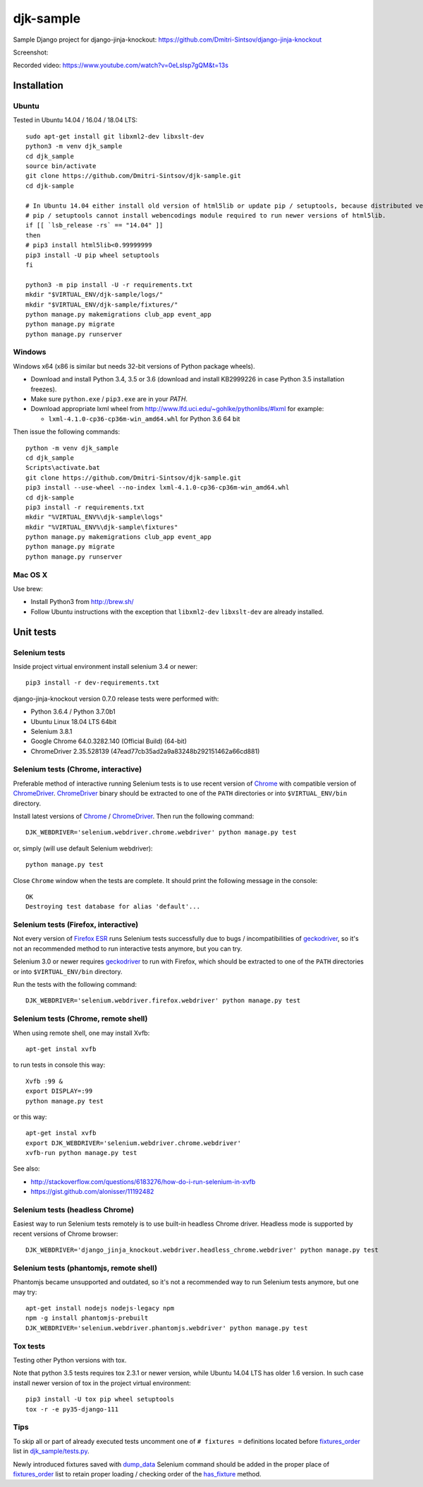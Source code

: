 ==========
djk-sample
==========

.. _Chrome: https://www.google.com/chrome/
.. _ChromeDriver: https://sites.google.com/a/chromium.org/chromedriver/
.. _Firefox ESR: https://www.mozilla.org/en-US/firefox/organizations/
.. _fixtures_order: https://github.com/Dmitri-Sintsov/djk-sample/search?l=Python&q=fixtures_order&utf8=%E2%9C%93
.. _geckodriver: https://github.com/mozilla/geckodriver/releases
.. _dump_data: https://github.com/Dmitri-Sintsov/djk-sample/search?l=Python&q=dump_data&utf8=%E2%9C%93
.. _has_fixture: https://github.com/Dmitri-Sintsov/djk-sample/search?l=Python&q=has_fixture&utf8=%E2%9C%93
.. _djk_sample/tests.py: https://github.com/Dmitri-Sintsov/djk-sample/blob/master/djk_sample/tests.py


Sample Django project for django-jinja-knockout: https://github.com/Dmitri-Sintsov/django-jinja-knockout

.. image:: https://circleci.com/gh/Dmitri-Sintsov/djk-sample.svg?style=shield
    :target: https://circleci.com/gh/Dmitri-Sintsov/djk-sample

.. image:: https://img.shields.io/travis/Dmitri-Sintsov/djk-sample.svg?style=flat
    :target: https://travis-ci.org/Dmitri-Sintsov/djk-sample

.. image:: http://www.icoph.org/img/ic-youtube.png
    :alt: Watch selenium tests recorded videos.
    :target: https://www.youtube.com/channel/UCZTrByxVSXdyW0z3e3qjTsQ

Screenshot:

.. image:: https://raw.githubusercontent.com/wiki/Dmitri-Sintsov/djk-sample/djk_change_or_create_foreign_key_for_inline_form.png
   :width: 740px

Recorded video: https://www.youtube.com/watch?v=0eLsIsp7gQM&t=13s

Installation
------------

Ubuntu
~~~~~~

.. highlight:: shell

Tested in Ubuntu 14.04 / 16.04 / 18.04 LTS::

    sudo apt-get install git libxml2-dev libxslt-dev
    python3 -m venv djk_sample
    cd djk_sample
    source bin/activate
    git clone https://github.com/Dmitri-Sintsov/djk-sample.git
    cd djk-sample

    # In Ubuntu 14.04 either install old version of html5lib or update pip / setuptools, because distributed versions of
    # pip / setuptools cannot install webencodings module required to run newer versions of html5lib.
    if [[ `lsb_release -rs` == "14.04" ]]
    then
    # pip3 install html5lib<0.99999999
    pip3 install -U pip wheel setuptools
    fi

    python3 -m pip install -U -r requirements.txt
    mkdir "$VIRTUAL_ENV/djk-sample/logs/"
    mkdir "$VIRTUAL_ENV/djk-sample/fixtures/"
    python manage.py makemigrations club_app event_app
    python manage.py migrate
    python manage.py runserver

Windows
~~~~~~~

Windows x64 (x86 is similar but needs 32-bit versions of Python package wheels).

* Download and install Python 3.4, 3.5 or 3.6 (download and install KB2999226 in case Python 3.5 installation freezes).
* Make sure ``python.exe`` / ``pip3.exe`` are in your `PATH`.
* Download appropriate lxml wheel from http://www.lfd.uci.edu/~gohlke/pythonlibs/#lxml for example:

  * ``lxml-4.1.0-cp36-cp36m-win_amd64.whl`` for Python 3.6 64 bit

Then issue the following commands::

    python -m venv djk_sample
    cd djk_sample
    Scripts\activate.bat
    git clone https://github.com/Dmitri-Sintsov/djk-sample.git
    pip3 install --use-wheel --no-index lxml-4.1.0-cp36-cp36m-win_amd64.whl
    cd djk-sample
    pip3 install -r requirements.txt
    mkdir "%VIRTUAL_ENV%\djk-sample\logs"
    mkdir "%VIRTUAL_ENV%\djk-sample\fixtures"
    python manage.py makemigrations club_app event_app
    python manage.py migrate
    python manage.py runserver

Mac OS X
~~~~~~~~

Use brew:

* Install Python3 from http://brew.sh/
* Follow Ubuntu instructions with the exception that ``libxml2-dev`` ``libxslt-dev`` are already installed.

Unit tests
----------

Selenium tests
~~~~~~~~~~~~~~

Inside project virtual environment install selenium 3.4 or newer::

    pip3 install -r dev-requirements.txt

django-jinja-knockout version 0.7.0 release tests were performed with:

* Python 3.6.4 / Python 3.7.0b1
* Ubuntu Linux 18.04 LTS 64bit
* Selenium 3.8.1
* Google Chrome 64.0.3282.140 (Official Build) (64-bit)
* ChromeDriver 2.35.528139 (47ead77cb35ad2a9a83248b292151462a66cd881)

Selenium tests (Chrome, interactive)
~~~~~~~~~~~~~~~~~~~~~~~~~~~~~~~~~~~~
Preferable method of interactive running Selenium tests is to use recent version of `Chrome`_ with compatible version of
`ChromeDriver`_. `ChromeDriver`_ binary should be extracted to one of the ``PATH`` directories or into
``$VIRTUAL_ENV/bin`` directory.

Install latest versions of `Chrome`_ / `ChromeDriver`_. Then run the following command::

    DJK_WEBDRIVER='selenium.webdriver.chrome.webdriver' python manage.py test

or, simply (will use default Selenium webdriver)::

    python manage.py test

Close ``Chrome`` window when the tests are complete. It should print the following message in the console::

    OK
    Destroying test database for alias 'default'...

Selenium tests (Firefox, interactive)
~~~~~~~~~~~~~~~~~~~~~~~~~~~~~~~~~~~~~
Not every version of `Firefox ESR`_ runs Selenium tests successfully due to bugs / incompatibilities of `geckodriver`_,
so it's not an recommended method to run interactive tests anymore, but you can try.

Selenium 3.0 or newer requires `geckodriver`_ to run with Firefox, which should be extracted to one of the ``PATH``
directories or into ``$VIRTUAL_ENV/bin`` directory.

Run the tests with the following command::

    DJK_WEBDRIVER='selenium.webdriver.firefox.webdriver' python manage.py test

Selenium tests (Chrome, remote shell)
~~~~~~~~~~~~~~~~~~~~~~~~~~~~~~~~~~~~~~

When using remote shell, one may install Xvfb::

    apt-get instal xvfb

to run tests in console this way::

    Xvfb :99 &
    export DISPLAY=:99
    python manage.py test

or this way::

    apt-get instal xvfb
    export DJK_WEBDRIVER='selenium.webdriver.chrome.webdriver'
    xvfb-run python manage.py test

See also:

* http://stackoverflow.com/questions/6183276/how-do-i-run-selenium-in-xvfb
* https://gist.github.com/alonisser/11192482

Selenium tests (headless Chrome)
~~~~~~~~~~~~~~~~~~~~~~~~~~~~~~~~
Easiest way to run Selenium tests remotely is to use built-in headless Chrome driver. Headless mode is supported by
recent versions of Chrome browser::

    DJK_WEBDRIVER='django_jinja_knockout.webdriver.headless_chrome.webdriver' python manage.py test

Selenium tests (phantomjs, remote shell)
~~~~~~~~~~~~~~~~~~~~~~~~~~~~~~~~~~~~~~~~

Phantomjs became unsupported and outdated, so it's not a recommended way to run Selenium tests anymore, but one may try::

    apt-get install nodejs nodejs-legacy npm
    npm -g install phantomjs-prebuilt
    DJK_WEBDRIVER='selenium.webdriver.phantomjs.webdriver' python manage.py test


Tox tests
~~~~~~~~~

Testing other Python versions with tox.

Note that python 3.5 tests requires tox 2.3.1 or newer version, while Ubuntu 14.04 LTS has older 1.6 version.
In such case install newer version of tox in the project virtual environment::

    pip3 install -U tox pip wheel setuptools
    tox -r -e py35-django-111

Tips
~~~~

To skip all or part of already executed tests uncomment one of ``# fixtures =`` definitions located before
`fixtures_order`_ list in `djk_sample/tests.py`_.

Newly introduced fixtures saved with `dump_data`_ Selenium command should be added in the proper place of
`fixtures_order`_ list to retain proper loading / checking order of the `has_fixture`_ method.
